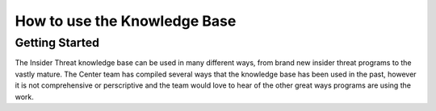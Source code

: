 How to use the Knowledge Base
=========================

Getting Started
---------------
The Insider Threat knowledge base can be used in many different ways, from brand new insider threat programs to the vastly mature. 
The Center team has compiled several ways that the knowledge base has been used in the past, however it is not comprehensive or perscriptive and the team would love to hear of the other great ways programs are using the work.

